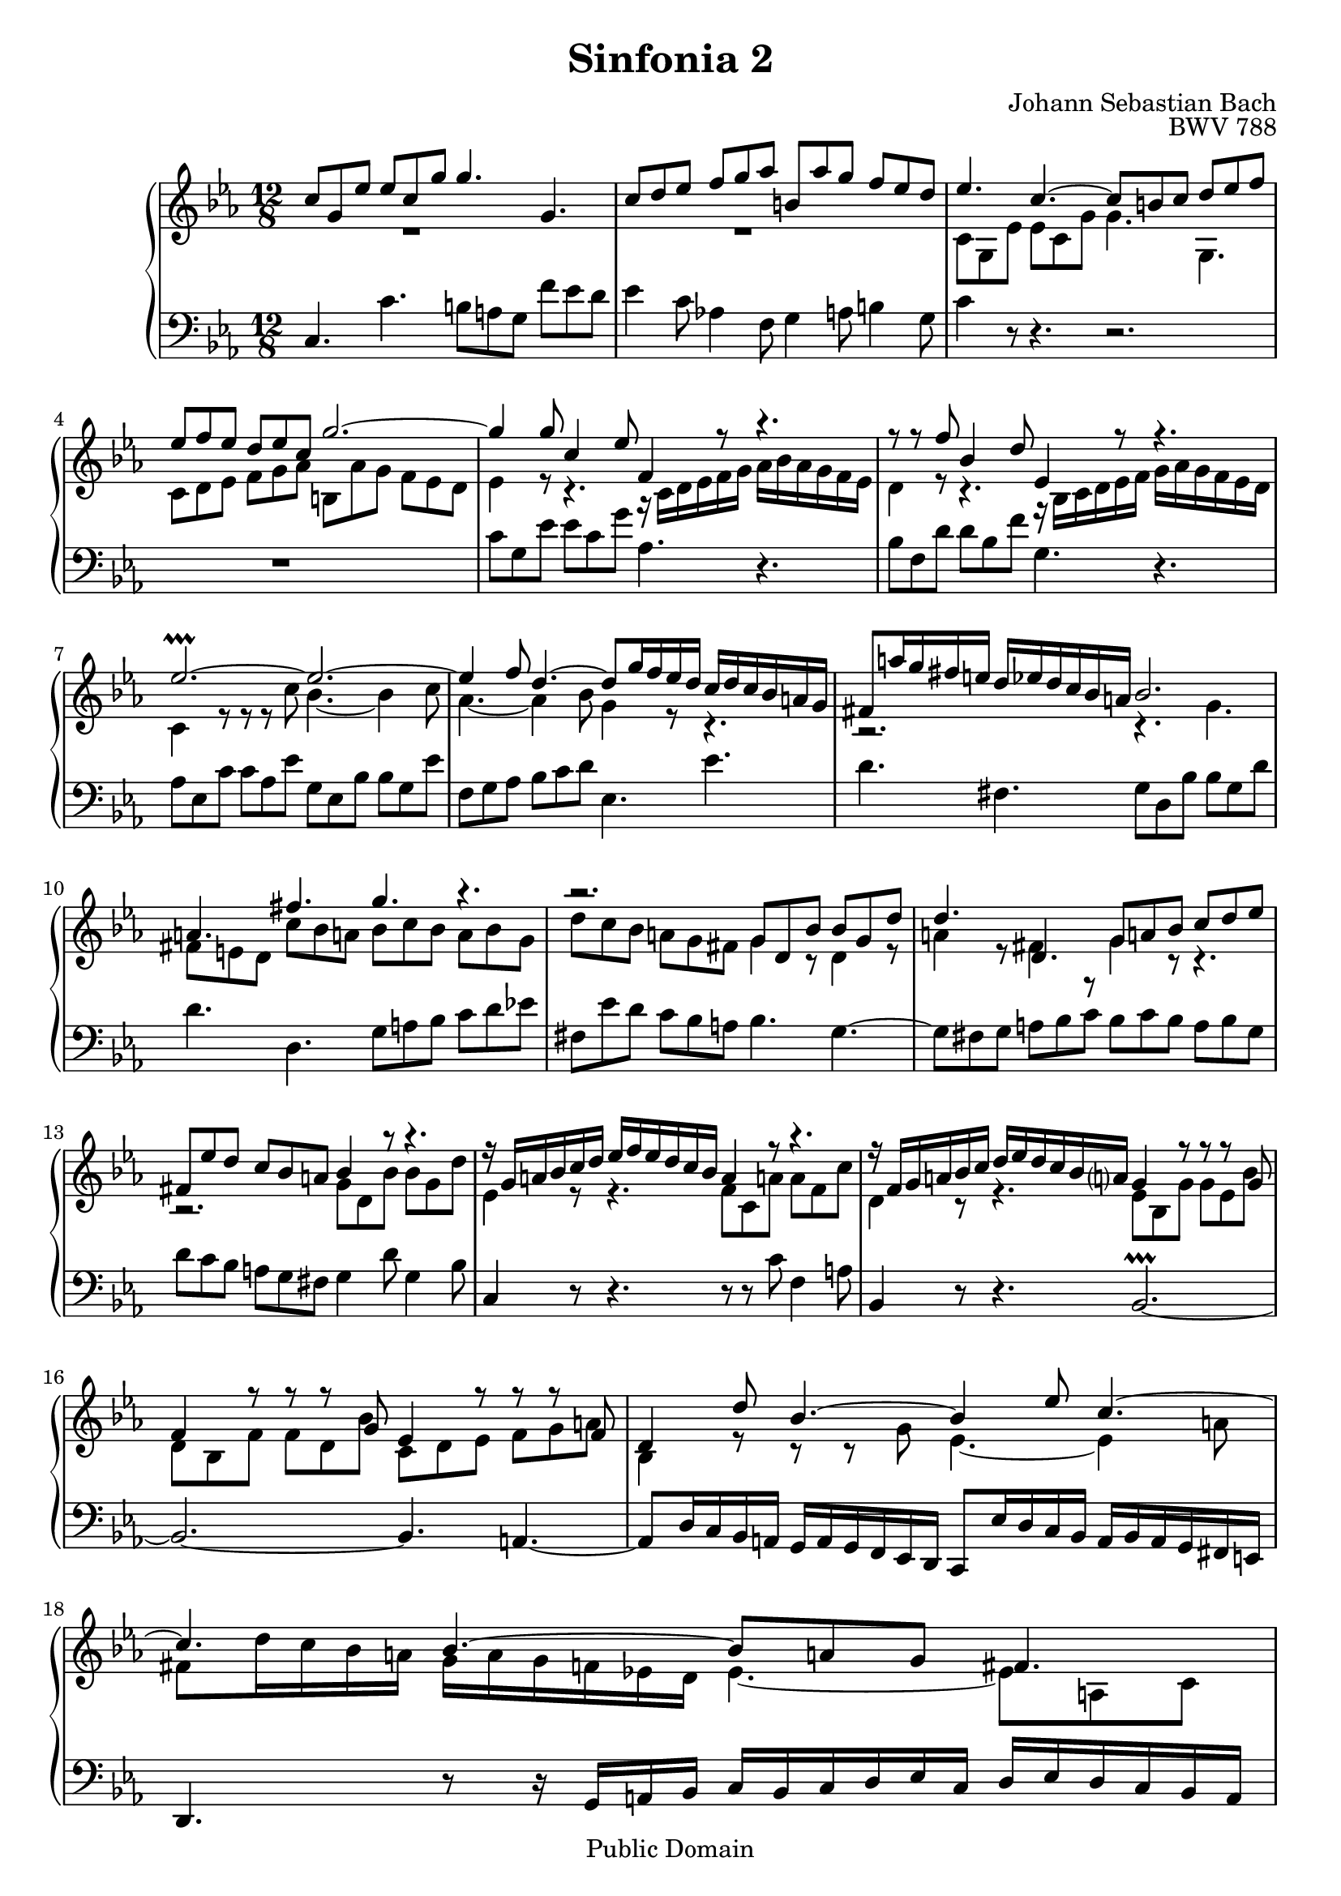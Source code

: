 #(set-global-staff-size 20)

\header {
  title = "Sinfonia 2" 
  composer = "Johann Sebastian Bach"
  opus = "BWV 788"
  mutopiatitle = "Sinfonia 2"
  mutopiacomposer = "BachJS"
  mutopiaopus = "BWV 788"
  mutopiainstrument = "Harpsichord, Piano"
  style = "Baroque"
  source = "Unknown"
  copyright = "Public Domain"
  maintainer = "Olivier Vermersch"
  maintainerEmail = "olivier.vermersch (at) wanadoo.fr"
  lastupdated = "01/February/2002"
  
 footer = "Mutopia-2008/06/15-140"
 tagline = \markup { \override #'(box-padding . 1.0) \override #'(baseline-skip . 2.7) \box \center-align { \small \line { Sheet music from \with-url #"http://www.MutopiaProject.org" \line { \teeny www. \hspace #-1.0 MutopiaProject \hspace #-1.0 \teeny .org \hspace #0.5 } â€¢ \hspace #0.5 \italic Free to download, with the \italic freedom to distribute, modify and perform. } \line { \small \line { Typeset using \with-url #"http://www.LilyPond.org" \line { \teeny www. \hspace #-1.0 LilyPond \hspace #-1.0 \teeny .org } by \maintainer \hspace #-1.0 . \hspace #0.5 Reference: \footer } } \line { \teeny \line { This sheet music has been placed in the public domain by the typesetter, for details see: \hspace #-0.5 \with-url #"http://creativecommons.org/licenses/publicdomain" http://creativecommons.org/licenses/publicdomain } } } }
}

\version "2.11.46"


%
% a few macros for fine tuning
%

% explicit staff change 
su = { \change Staff = up}
sd = { \change Staff = down}




melone =  \relative c'' {
  c8 g ees' ees c g' g4. g,4. |
  c8 d ees f g aes b, aes' g f ees d |
  ees4. c4. ~ c8 b c d ees f | \break

  ees f ees d ees c g'2. ~ |
  g4 g8 c,4 ees8 f,4 r8 r4. |
  r8 r8 f' bes,4 d8 ees,4 r8 r4. | \break

  ees'2.\prallprall ~ ees2. ~ |
  ees4 f8 d4. ~ d8 g16 f ees d c d c bes a g |
  fis8 a'16 g fis e d ees d c bes a bes2. | \break

  a4. fis'4. g4. r4.  |
  r2. g,8 d bes' bes g d' |
  d4. d,4. g8 a! bes c d ees | \break

  fis, ees' d c bes a bes4 r8 r4. |
  r16 g a bes c d ees f ees d c bes a4 r8 r4. |
  r16 f g a bes c d ees d c bes a!? g4 r8 r r g | \break

  f4 r8 r r g ees4 r8 r r f |
  d4 d'8 bes4. ~ bes4 ees8 c4. ~ |
  c4. bes ~ bes8 a! g fis4. | \break

  g8 d bes' bes g des' des2. ~ |
  des8 bes e e c g' aes2. ~ | \break

  aes4. ~ aes16 bes aes g f ees d ees d c bes c d ees f g aes bes |
  c bes aes g f ees f g aes c bes aes g2. ~ | \break

  g4 g8 g ees c' f,2. ~ |
  f4 f8 f d b' ees,2. ~ | \break

  ees8 aes16 g f ees d ees d c b a b4. c |
  f2. ~ f4 ees8 ~ ees d f | \break

  b,4. c d4 c8 ~ c4 b8 |
  c4 g'8 c,4 ees8 aes,4 r8 r4. |
  r8 r f' bes,4 d8 g,16 bes c d ees f g aes g f ees d | \break

  c2.\prallprall ~ c ~ |
  c4. b8 c d g,2. ~  |
  g16 b c d ees f g8 c, b c2. \bar "|."
}

meltwo =  \relative c' {
  \skip 2 r1
  \skip 2  r1
  c8 g ees' ees c g' g4. g,4.

  c8 d ees f g aes b, aes' g f ees d
  ees4 r8 r4. r16 c d ees f g aes bes aes g f ees
  d4 r8 r4. r16 bes c d ees f g aes g f ees d

  c4 r8 r8 r8 c' bes4. ~ bes4 c8
  aes4. ~ aes4 bes8 g4 r8 r4.
  r2. r4. g4.

  fis8 e d c' bes a! bes c bes a bes g
  d' c bes a g fis g4 r8 d4 r8
  a'4 r8 fis4 r8 g4 r8 r4.

  r2. g8 d bes' bes g d' 
  ees,4 r8 r4. f8 c a'! a f c' 
  d,4 r8 r4. ees8 bes g' g ees bes'

  d, bes f' f d bes' c, d ees f g a 
  bes,4 r8 r r g' ees4. ~ ees4 a8
  fis d'16 c bes a g a g f ees! d ees4. ~ ees8 a, c

  bes4 r8 r4. r8 r bes' g4 bes8
  e,4 r8 r4. r16 f' ees des c bes aes bes aes g f ees

  d!8 bes f' f d aes' aes2. ~
  aes8 f d' d bes d ees2. ~

  ees8 c4 ~ c ees8 d2. ~
  d8 b4 ~ b4 d8 c2. ~

  c4 r8 r4. r8 g16 f ees d c d c bes! aes! g 
  aes4 aes'8 ~ aes f b ~ b g c aes!4. ~

  aes8 g f ees d c f4 ees8 d4.
  ees4 r8 r4. r16 c d ees f g aes bes aes g f ees
  d8 \sd f, \su d' d bes f' ees bes g' g ees bes'

  aes4. r8 r aes g4. ~ g4 aes8
  f2. ~ f16 g,16 a b c d ees d c d ees f
  g4 r8 r ees d e2. 
}

melthree =  \relative c {
  c4. c'4. b8 a g f' ees d
  ees4 c8 aes!4 f8 g4 a8 b4 g8
  c4 r8 r4. r2.

  \skip 2 r1 |
  c8 g ees' ees c g' aes,4. r4.
  bes8 f d' d bes f' g,4. r4.

  aes8 ees c' c aes ees' g, ees bes' bes g ees'
  f, g aes bes c d ees,4. ees'4.
  d4. fis,4. g8 d bes' bes g d'

  d4. d,4. g8 a bes c d ees!
  fis, ees' d c bes a bes4. g4. ~
  g8 fis g a bes c bes c bes a bes g

  d' c bes a g fis g4 d'8 g,4 bes8 
  c,4 r8 r4. r8 r c' f,4 a8 
  bes,4 r8 r4. bes2.\prallprall ~ 

  bes2. ~ bes4. a ~
  a8 d16 c bes a g a g f ees d c8 ees'16 d c bes a bes a g fis e
  d4. r8 r16 g a bes c bes c d ees c d ees d c bes a 

  g4 r8 r4. r8 bes'16 aes! g f! \stemUp e f e d! c bes \stemNeutral 
  aes f' e d c bes aes bes aes g f e f4 r8 r4.

  r2. r8 r g'' f4 ees8 
  d4 aes'8 g4 f8 ees16 g, aes bes c d ees f ees d c bes

  aes2. ~ aes16 f g a b c d ees d c b a
  g2. ~ g16 ees f g a b c d c bes aes g

  f2. ~ f4. ees4. ~ 
  ees16 g f ees d c b c b a g f ees4. f

  g a b8 g c aes f g 
  c g ees' ees c g' f c aes' aes f c'
  \stemDown bes4 r8 r4. r2.

  f8 c aes' aes f c' ees, c g' g ees c'
  d, ees f g a b ees,2. ~
  ees16 g f ees d c g'4 \stemUp g,8 c,2. 
}


\score {
\context PianoStaff

<<
  \context Staff = "up"   <<
    \time 12/8 \key c \minor \clef G 
    %\autochange 
    \context Voice = VA { \voiceOne \melone }
    \context Voice = VB { \voiceTwo \meltwo }>>

  \context Staff = "down" <<
    \time 12/8 \key c \minor \clef F \melthree>>
>>

  \midi {
    \context {
      \Score
      tempoWholesPerMinute = #(ly:make-moment 120 4)
      }
    }


\layout {}
}

